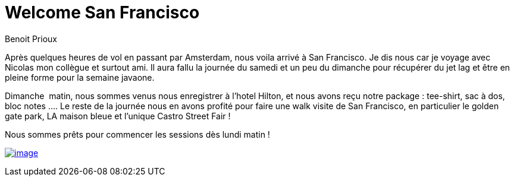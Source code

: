 = Welcome San Francisco
:published_at: 2011-10-03
Benoit Prioux

Après quelques heures de vol en passant par Amsterdam, nous voila arrivé à San Francisco. Je dis nous car je voyage avec Nicolas mon collègue et surtout ami. Il aura fallu la journée du samedi et un peu du dimanche pour récupérer du jet lag et être en pleine forme pour la semaine javaone.

Dimanche  matin, nous sommes venus nous enregistrer à l'hotel Hilton, et nous avons reçu notre package : tee-shirt, sac à dos, bloc notes .... Le reste de la journée nous en avons profité pour faire une walk visite de San Francisco, en particulier le golden gate park, LA maison bleue et l'unique Castro Street Fair !

Nous sommes prêts pour commencer les sessions dès lundi matin !

http://javaonemorething.files.wordpress.com/2011/10/p1060002.jpg[image:http://javaonemorething.files.wordpress.com/2011/10/p1060002.jpg?w=300[image,title="javaone-register"]]

